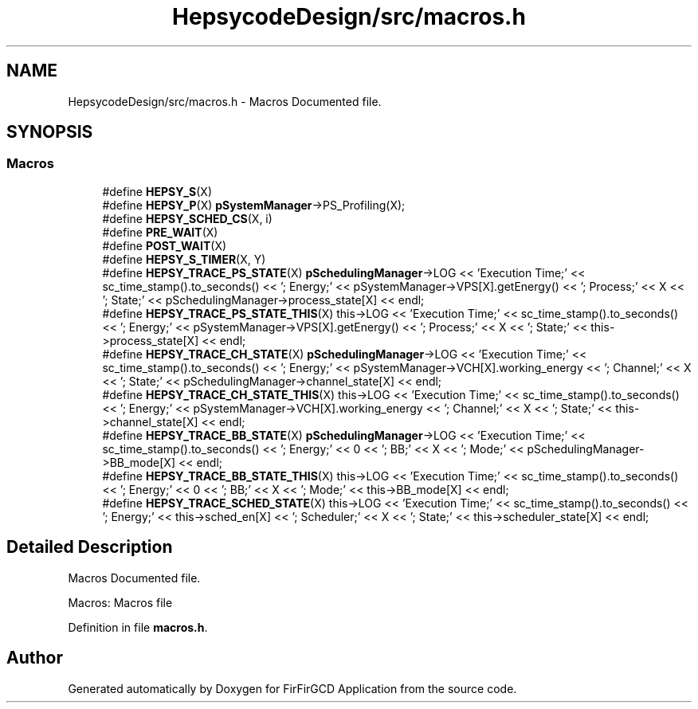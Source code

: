 .TH "HepsycodeDesign/src/macros.h" 3 "Mon Mar 20 2023" "FirFirGCD Application" \" -*- nroff -*-
.ad l
.nh
.SH NAME
HepsycodeDesign/src/macros.h \- Macros Documented file\&.  

.SH SYNOPSIS
.br
.PP
.SS "Macros"

.in +1c
.ti -1c
.RI "#define \fBHEPSY_S\fP(X)"
.br
.ti -1c
.RI "#define \fBHEPSY_P\fP(X)   \fBpSystemManager\fP\->PS_Profiling(X);"
.br
.ti -1c
.RI "#define \fBHEPSY_SCHED_CS\fP(X,  i)"
.br
.ti -1c
.RI "#define \fBPRE_WAIT\fP(X)"
.br
.ti -1c
.RI "#define \fBPOST_WAIT\fP(X)"
.br
.ti -1c
.RI "#define \fBHEPSY_S_TIMER\fP(X,  Y)"
.br
.ti -1c
.RI "#define \fBHEPSY_TRACE_PS_STATE\fP(X)   \fBpSchedulingManager\fP\->LOG << 'Execution Time;' << sc_time_stamp()\&.to_seconds() << '; Energy;' << pSystemManager\->VPS[X]\&.getEnergy() << '; Process;' << X << '; State;' << pSchedulingManager\->process_state[X] << endl;"
.br
.ti -1c
.RI "#define \fBHEPSY_TRACE_PS_STATE_THIS\fP(X)   this\->LOG << 'Execution Time;' << sc_time_stamp()\&.to_seconds() << '; Energy;' << pSystemManager\->VPS[X]\&.getEnergy() << '; Process;' << X << '; State;' << this\->process_state[X] << endl;"
.br
.ti -1c
.RI "#define \fBHEPSY_TRACE_CH_STATE\fP(X)   \fBpSchedulingManager\fP\->LOG << 'Execution Time;' << sc_time_stamp()\&.to_seconds() << '; Energy;' << pSystemManager\->VCH[X]\&.working_energy << '; Channel;' << X << '; State;' << pSchedulingManager\->channel_state[X] << endl;"
.br
.ti -1c
.RI "#define \fBHEPSY_TRACE_CH_STATE_THIS\fP(X)   this\->LOG << 'Execution Time;' << sc_time_stamp()\&.to_seconds() << '; Energy;' << pSystemManager\->VCH[X]\&.working_energy << '; Channel;' << X << '; State;' << this\->channel_state[X] << endl;"
.br
.ti -1c
.RI "#define \fBHEPSY_TRACE_BB_STATE\fP(X)   \fBpSchedulingManager\fP\->LOG << 'Execution Time;' << sc_time_stamp()\&.to_seconds() << '; Energy;' << 0 << '; BB;' << X << '; Mode;' << pSchedulingManager\->BB_mode[X] << endl;"
.br
.ti -1c
.RI "#define \fBHEPSY_TRACE_BB_STATE_THIS\fP(X)   this\->LOG << 'Execution Time;' << sc_time_stamp()\&.to_seconds() << '; Energy;' << 0 << '; BB;' << X << '; Mode;' << this\->BB_mode[X] << endl;"
.br
.ti -1c
.RI "#define \fBHEPSY_TRACE_SCHED_STATE\fP(X)   this\->LOG << 'Execution Time;' << sc_time_stamp()\&.to_seconds() << '; Energy;' << this\->sched_en[X] << '; Scheduler;' << X << '; State;' << this\->scheduler_state[X] << endl;"
.br
.in -1c
.SH "Detailed Description"
.PP 
Macros Documented file\&. 

Macros: Macros file 
.PP
Definition in file \fBmacros\&.h\fP\&.
.SH "Author"
.PP 
Generated automatically by Doxygen for FirFirGCD Application from the source code\&.
